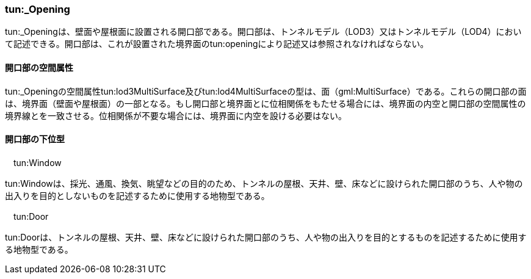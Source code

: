 [[tocM_09]]
=== tun:_Opening

tun:_Openingは、壁面や屋根面に設置される開口部である。開口部は、トンネルモデル（LOD3）又はトンネルモデル（LOD4）において記述できる。開口部は、これが設置された境界面のtun:openingにより記述又は参照されなければならない。

[[]]
==== 開口部の空間属性

tun:_Openingの空間属性tun:lod3MultiSurface及びtun:lod4MultiSurfaceの型は、面（gml:MultiSurface）である。これらの開口部の面は、境界面（壁面や屋根面）の一部となる。もし開口部と境界面とに位相関係をもたせる場合には、境界面の内空と開口部の空間属性の境界線とを一致させる。位相関係が不要な場合には、境界面に内空を設ける必要はない。

[[]]
==== 開口部の下位型

　tun:Window

tun:Windowは、採光、通風、換気、眺望などの目的のため、トンネルの屋根、天井、壁、床などに設けられた開口部のうち、人や物の出入りを目的としないものを記述するために使用する地物型である。

　tun:Door

tun:Doorは、トンネルの屋根、天井、壁、床などに設けられた開口部のうち、人や物の出入りを目的とするものを記述するために使用する地物型である。

